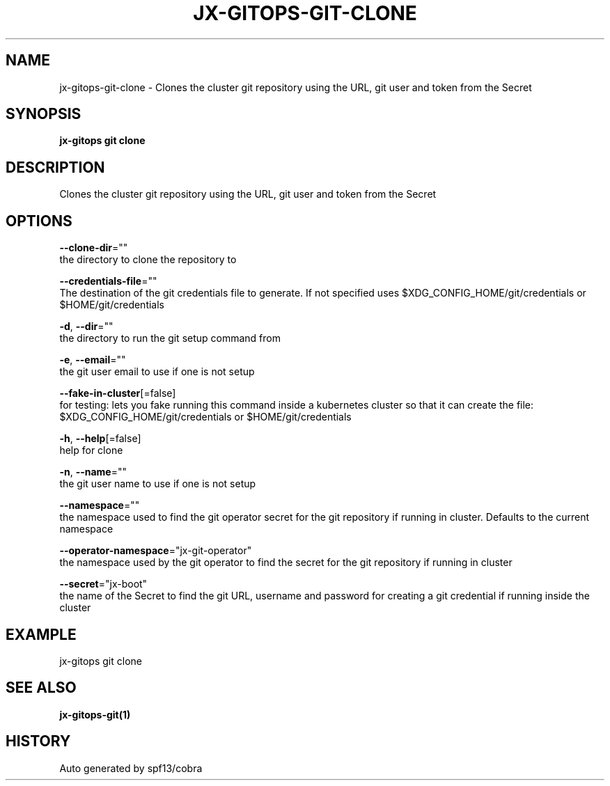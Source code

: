 .TH "JX-GITOPS\-GIT\-CLONE" "1" "" "Auto generated by spf13/cobra" "" 
.nh
.ad l


.SH NAME
.PP
jx\-gitops\-git\-clone \- Clones the cluster git repository using the URL, git user and token from the Secret


.SH SYNOPSIS
.PP
\fBjx\-gitops git clone\fP


.SH DESCRIPTION
.PP
Clones the cluster git repository using the URL, git user and token from the Secret


.SH OPTIONS
.PP
\fB\-\-clone\-dir\fP=""
    the directory to clone the repository to

.PP
\fB\-\-credentials\-file\fP=""
    The destination of the git credentials file to generate. If not specified uses $XDG\_CONFIG\_HOME/git/credentials or $HOME/git/credentials

.PP
\fB\-d\fP, \fB\-\-dir\fP=""
    the directory to run the git setup command from

.PP
\fB\-e\fP, \fB\-\-email\fP=""
    the git user email to use if one is not setup

.PP
\fB\-\-fake\-in\-cluster\fP[=false]
    for testing: lets you fake running this command inside a kubernetes cluster so that it can create the file: $XDG\_CONFIG\_HOME/git/credentials or $HOME/git/credentials

.PP
\fB\-h\fP, \fB\-\-help\fP[=false]
    help for clone

.PP
\fB\-n\fP, \fB\-\-name\fP=""
    the git user name to use if one is not setup

.PP
\fB\-\-namespace\fP=""
    the namespace used to find the git operator secret for the git repository if running in cluster. Defaults to the current namespace

.PP
\fB\-\-operator\-namespace\fP="jx\-git\-operator"
    the namespace used by the git operator to find the secret for the git repository if running in cluster

.PP
\fB\-\-secret\fP="jx\-boot"
    the name of the Secret to find the git URL, username and password for creating a git credential if running inside the cluster


.SH EXAMPLE
.PP
jx\-gitops git clone


.SH SEE ALSO
.PP
\fBjx\-gitops\-git(1)\fP


.SH HISTORY
.PP
Auto generated by spf13/cobra
